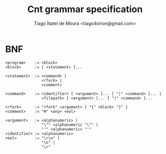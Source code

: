#+TITLE: Cnt grammar specification
#+AUTHOR: Tiago Natel de Moura <tiago4orion@gmail.com>

* BNF

#+BEGIN_EXAMPLE
<program>    := <block>
<block>      := [ <statement> ]...

<statement>  := <command> |
                <rfork> |
                <comment>

<command>    := <identifier> [ <argument> ]... [ "|" <command> ]... |
                <filepath> [ <argument> ]... [ "|" <command> ]...

<rfork>      := "rfork" <argument> [ "{" <block> "}" ]
<comment>    := "#" <any> <eol>

<argument>   := <alphanumeric> |
                "\"" <alphanumeric "\"" |
                "'" <alphanumeric> "'"
<identifier> := <alphanumeric>
<eol>        := "\r\n" |
                "\n" |
                "\r"
#+END_EXAMPLE

